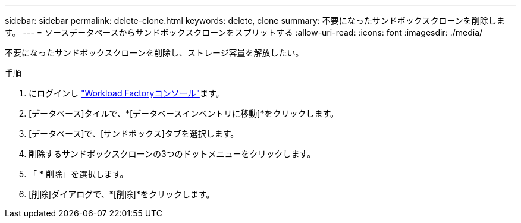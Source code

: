 ---
sidebar: sidebar 
permalink: delete-clone.html 
keywords: delete, clone 
summary: 不要になったサンドボックスクローンを削除します。 
---
= ソースデータベースからサンドボックスクローンをスプリットする
:allow-uri-read: 
:icons: font
:imagesdir: ./media/


[role="lead"]
不要になったサンドボックスクローンを削除し、ストレージ容量を解放したい。

.手順
. にログインし link:https://console.workloads.netapp.com["Workload Factoryコンソール"^]ます。
. [データベース]タイルで、*[データベースインベントリに移動]*をクリックします。
. [データベース]で、[サンドボックス]タブを選択します。
. 削除するサンドボックスクローンの3つのドットメニューをクリックします。
. 「 * 削除」を選択します。
. [削除]ダイアログで、*[削除]*をクリックします。

